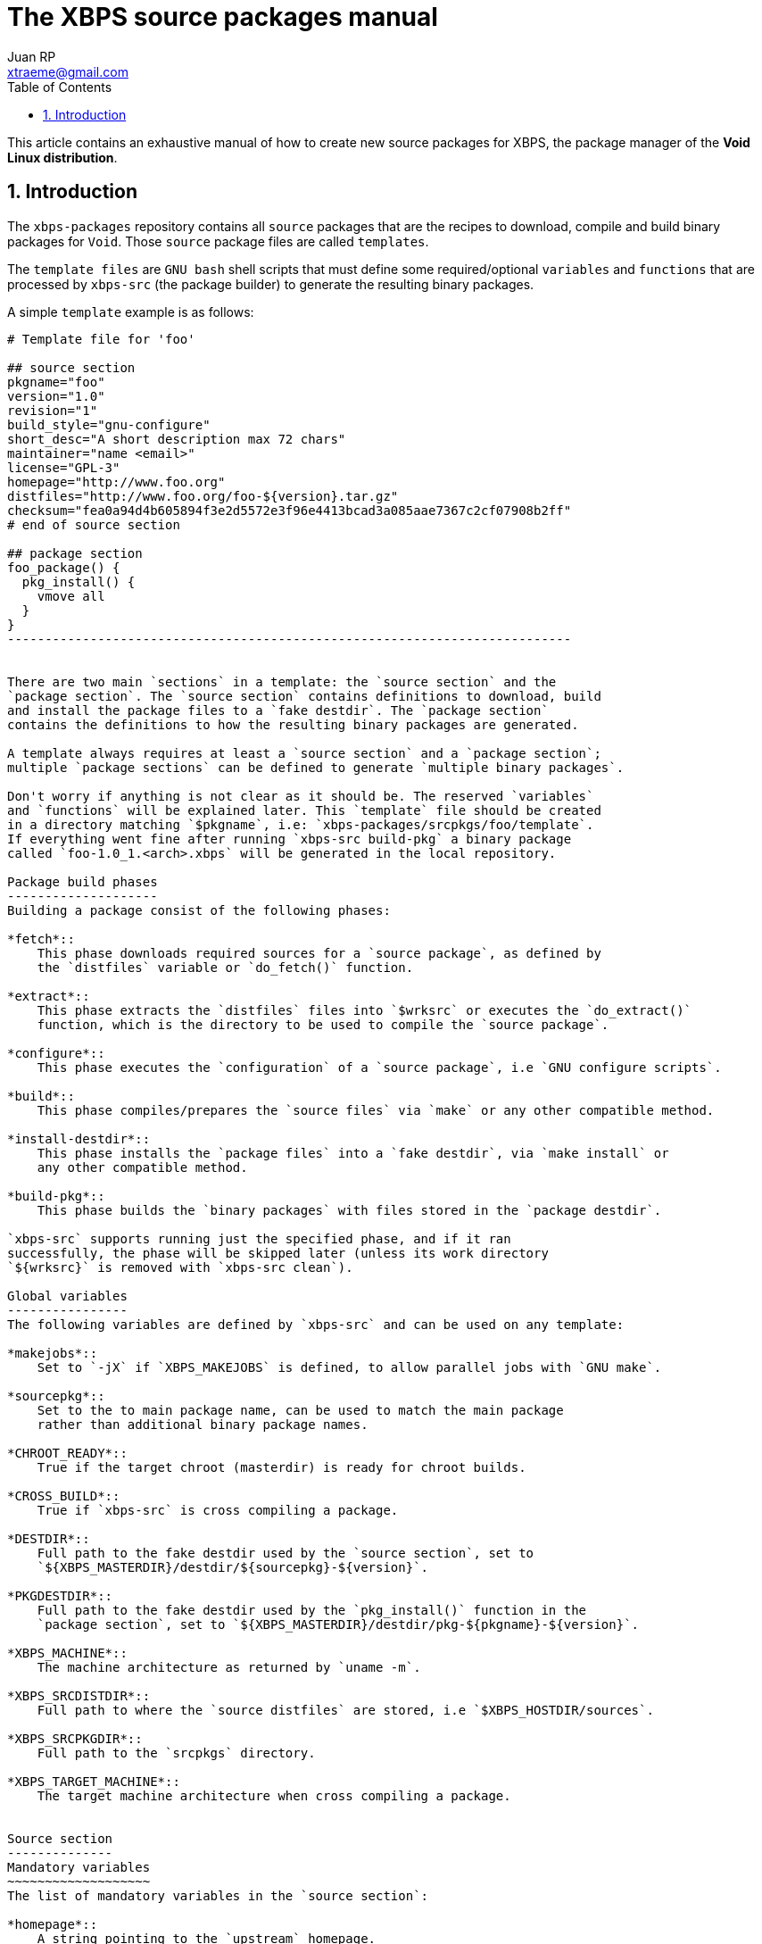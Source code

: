 The XBPS source packages manual
===============================
Juan RP <xtraeme@gmail.com>
:Author Initials: JRP
:toc:
:icons:
:numbered:
:website: http://www.voidlinux.eu

This article contains an exhaustive manual of how to create new source
packages for XBPS, the package manager of the *Void Linux distribution*.

Introduction
------------
The `xbps-packages` repository contains all `source` packages that are the
recipes to download, compile and build binary packages for `Void`.
Those `source` package files are called `templates`.

The `template files` are `GNU bash` shell scripts that must define some required/optional
`variables` and `functions` that are processed by `xbps-src` (the package builder)
to generate the resulting binary packages.

A simple `template` example is as follows:

--------------------------------------------------------------------------
# Template file for 'foo'

## source section
pkgname="foo"
version="1.0"
revision="1"
build_style="gnu-configure"
short_desc="A short description max 72 chars"
maintainer="name <email>"
license="GPL-3"
homepage="http://www.foo.org"
distfiles="http://www.foo.org/foo-${version}.tar.gz"
checksum="fea0a94d4b605894f3e2d5572e3f96e4413bcad3a085aae7367c2cf07908b2ff"
# end of source section

## package section
foo_package() {
  pkg_install() {
    vmove all
  }
}
---------------------------------------------------------------------------


There are two main `sections` in a template: the `source section` and the
`package section`. The `source section` contains definitions to download, build
and install the package files to a `fake destdir`. The `package section`
contains the definitions to how the resulting binary packages are generated.

A template always requires at least a `source section` and a `package section`;
multiple `package sections` can be defined to generate `multiple binary packages`.

Don't worry if anything is not clear as it should be. The reserved `variables`
and `functions` will be explained later. This `template` file should be created
in a directory matching `$pkgname`, i.e: `xbps-packages/srcpkgs/foo/template`.
If everything went fine after running `xbps-src build-pkg` a binary package
called `foo-1.0_1.<arch>.xbps` will be generated in the local repository.

Package build phases
--------------------
Building a package consist of the following phases:

*fetch*::
    This phase downloads required sources for a `source package`, as defined by
    the `distfiles` variable or `do_fetch()` function.

*extract*::
    This phase extracts the `distfiles` files into `$wrksrc` or executes the `do_extract()`
    function, which is the directory to be used to compile the `source package`.

*configure*::
    This phase executes the `configuration` of a `source package`, i.e `GNU configure scripts`.

*build*::
    This phase compiles/prepares the `source files` via `make` or any other compatible method.

*install-destdir*::
    This phase installs the `package files` into a `fake destdir`, via `make install` or
    any other compatible method.

*build-pkg*::
    This phase builds the `binary packages` with files stored in the `package destdir`.

`xbps-src` supports running just the specified phase, and if it ran
successfully, the phase will be skipped later (unless its work directory
`${wrksrc}` is removed with `xbps-src clean`).

Global variables
----------------
The following variables are defined by `xbps-src` and can be used on any template:

*makejobs*::
    Set to `-jX` if `XBPS_MAKEJOBS` is defined, to allow parallel jobs with `GNU make`.

*sourcepkg*::
    Set to the to main package name, can be used to match the main package
    rather than additional binary package names.

*CHROOT_READY*::
    True if the target chroot (masterdir) is ready for chroot builds.

*CROSS_BUILD*::
    True if `xbps-src` is cross compiling a package.

*DESTDIR*::
    Full path to the fake destdir used by the `source section`, set to
    `${XBPS_MASTERDIR}/destdir/${sourcepkg}-${version}`.

*PKGDESTDIR*::
    Full path to the fake destdir used by the `pkg_install()` function in the
    `package section`, set to `${XBPS_MASTERDIR}/destdir/pkg-${pkgname}-${version}`.

*XBPS_MACHINE*::
    The machine architecture as returned by `uname -m`.

*XBPS_SRCDISTDIR*::
    Full path to where the `source distfiles` are stored, i.e `$XBPS_HOSTDIR/sources`.

*XBPS_SRCPKGDIR*::
    Full path to the `srcpkgs` directory.

*XBPS_TARGET_MACHINE*::
    The target machine architecture when cross compiling a package.


Source section
--------------
Mandatory variables
~~~~~~~~~~~~~~~~~~~
The list of mandatory variables in the `source section`:

*homepage*::
    A string pointing to the `upstream` homepage.

*license*::
    A string matching any license file available in `/usr/share/licenses`.
    Multiple licenses should be separated by commas, i.e `GPL-3, LGPL-2.1`.

*maintainer*::
    A string in the form of `name <user@domain>`.

*pkgname*::
    A string with the package name, matching `srcpkgs/<pkgname>`.

*revision*::
    A number that must be set to 1 when the `source package` is created, or
    updated to a new `upstream version`. This should only be increased when
    the generated `binary packages` have been modified.

*short_desc*::
    A string with a brief description for this package. Max 72 chars.

*version*::
    A string with the package version. Must not contain dashes and at least
    one digit is required.


Optional variables
~~~~~~~~~~~~~~~~~~
*hostmakedepends*::
    The list of `host` dependencies required to build the package. Dependencies
    can be specified with the following version comparators: `<`, `>`, `<=`, `>=`
    or `foo-1.0_1` to match an exact version. If version comparator is not
    defined (just a package name), the version comparator is automatically set to `>=0`.
    Example `hostmakedepends="foo blah<1.0"`.

*makedepends*::
    The list of `target` dependencies required to build the package. Dependencies
    can be specified with the following version comparators: `<`, `>`, `<=`, `>=`
    or `foo-1.0_1` to match an exact version. If version comparator is not
    defined (just a package name), the version comparator is automatically set to `>=0`.
    Example `makedepends="foo blah>=1.0"`.

*bootstrap*::
    If enabled the source package is considered to be part of the `bootstrap`
    process and required to be able to build packages in the chroot. Only a
    small number of packages must set this property.

*distfiles*::
    The full URL to the `upstream` source distribution files. Multiple files
    can be separated by blanks. The files must end in `.tar.lzma`, `.tar.xz`,
    `.txz`, `.tar.bz2`, `.tbz`, `.tar.gz`, `.tgz`, `.gz`, `.bz2`, `.tar` or
    `.zip`. Example `distfiles="http://foo.org/foo-1.0.tar.gz"`

*checksum*::
    The `sha256` digests matching `${distfiles}`. Multiple files can be
    separated by blanks. Please note that the order must be the same than
    was used in `${distfiles}`. Example `checksum="kkas00xjkjas"`

*long_desc*::
   A long description of the main package. Max 80 chars per line and must
   not contain the following characters: `&`, `<`, `>`.

*wrksrc*::
    The directory name where the package sources are extracted, by default
    set to `${pkgname}-${version}`.

*build_wrksrc*::
    A directory relative to `${wrksrc}` that will be used when building the package.

*create_wrksrc*::
    Enable it to create the `${wrksrc}` directory. Required if a package
    contains multiple `distfiles`.

*only_for_archs*::
    This expects a separated list of architectures where the package can be
    built matching `uname -m` output. Example `only_for_archs="x86_64 armv6l"`

*build_style*::
    This specifies the `build method` for a package. Read below to know more
    about the available package `build methods`. If `build_style` is not set,
    the package must define at least a `do_install()` function, and optionally
    more build phases as such `do_configure()`, `do_build()`, etc.

*create_srcdir*::
    This creates a directory in `${XBPS_SRCDISTDIR}` as such `${pkgname}-${version}`
    to store the package sources at the `extract` phase. Required in packages that
    use unversioned ${distfiles}`.

*configure_script*::
    The name of the `configure` script to execute at the `configure` phase if
    `${build_style}` is set to `configure` or `gnu-configure` build methods.
    By default set to `./configure`.

*configure_args*::
    The arguments to be passed in to the `configure` script if `${build_style}`
    is set to `configure` or `gnu-configure` build methods. By default, prefix
    must be set to `/usr`. In `gnu-configure` packages, some options are already
    set by default: `--prefix=/usr --sysconfdir=/etc --infodir=/usr/share/info --mandir=/usr/share/man --localstatedir=/var`.

*make_cmd*::
    The executable to run at the `build` phase if `${build_style}` is set to
    `configure`, `gnu-configure` or `gnu-makefile` build methods.
    By default set to `make`.

*make_build_args*::
    The arguments to be passed in to `${make_cmd}` at the build phase if
    `${build_style}` is set to `configure`, `gnu-configure` or `gnu_makefile`
    build methods. Unset by default.

*make_install_args*::
    The arguments to be passed in to `${make_cmd}` at the `install-destdir`
    phase if `${build_style}` is set to `configure`, `gnu-configure` or
    `gnu_makefile` build methods. Unset by default.

*make_build_target*::
    The target to be passed in to `${make_cmd}` at the build phase if
    `${build_style}` is set to `configure`, `gnu-configure` or `gnu_makefile`
    build methods. Unset by default (`all` target).

*make_install_target*::
    The target to be passed in to `${make_cmd}` at the `install-destdir` phase
    if `${build_style}` is set to `configure`, `gnu-configure` or `gnu_makefile`
    build methods. By default set to `DESTDIR=${DESTDIR} install`.

*patch_args*::
    The arguments to be passed in to the `patch(1)` command when applying
    patches to the package sources after `do_extract()`. Patches are stored in
    `srcpkgs/<pkgname>/patches` and must be in `-p0` format. By default set to `-Np0`.

*disable_parallel_build*::
    If set the package won't be built in parallel and `XBPS_MAKEJOBS` has no effect.

*keep_libtool_archives*::
    If enabled the `GNU Libtool` archives won't be removed. By default those
    files are always removed automatically.

*skip_extraction*::
    A list of filenames that should not be extracted in the `extract` phase.
    This must match the basename of any url defined in `${distfiles}`.
    Example `skip_extraction="foo-${version}.tar.gz"`.

*force_debug_pkgs*::
    If enabled binary packages with debugging symbols will be generated
    even if `XBPS_DEBUG_PKGS` is disabled in `xbps-src.conf` or in the
    `command line arguments`.

build style scripts
~~~~~~~~~~~~~~~~~~~
The `build_style` variable specifies the build method to build and install a
package. It expects the name of any available script in the
`/usr/share/xbps-src/build_style` directory. Please note that required packages
to execute a `build_style` script must be defined via `hostmakedepends`.

The current list of available `build_style` scripts is the following:

*cmake*::
    For packages that use the CMake build system, configuration arguments
    can be passed in via `configure_args`.

*configure*::
    For packages that use non-GNU configure scripts, at least `--prefix=/usr`
    should be passed in via `configure_args`.

*gnu-configure*::
    For packages that use GNU configure scripts, additional configuration
    arguments can be passed in via `configure_args`.

*gnu-makefile*::
    For packages that use GNU make, build arguments can be passed in via
    `make_build_args` and install arguments via `make_install_args`. The build
    target can be overriden via `make_build_target` and the install target

*meta*::
    For `meta-packages`, i.e packages that only install local files or simply
    depend on additional packages.

*perl-ModuleBuild*::
    For packages that use the Perl
    http://search.cpan.org/~leont/Module-Build-0.4202/lib/Module/Build.pm[Module::Build] method.

*perl*::
    For packages that use the Perl
    http://perldoc.perl.org/ExtUtils/MakeMaker.html[ExtUtils::MakeMaker] build method.

*python-module*::
    For packages that use the Python module build method (setup.py).

*waf3*::
   For packages that use the Python3 `waf` build method with python3.

*waf*::
   For packages that use the Python `waf` method with python2.

Functions
~~~~~~~~~
The following functions can be defined to change the behavior of how the
package is downloaded, compiled and installed.

*do_fetch()*::
    if defined and `distfiles` is not set, use it to fetch the required sources.

*do_extract()*::
    if defined and `distfiles` is not set, use it to extract the required sources.

*post_extract()*::
    Actions to execute after `do_extract()`.

*pre_configure()*::
    Actions to execute after `post_extract()`.

*do_configure()*::
    Actions to execute to configure the package; `${configure_args}` should
    still be passed in if it's a GNU configure script.

*post_configure()*::
    Actions to execute after `do_configure()`.

*pre_build()*::
    Actions to execute after `post_configure()`.

*do_build()*::
    Actions to execute to build the package.

*post_build()*::
    Actions to execute after `do_build()`.

*pre_install()*::
    Actions to execute after `post_build()`.

*do_install()*::
    Actions to execute to install the packages files into the `fake destdir`.

*post_install()*::
    Actions to execute after `do_install()`.

NOTE: A function defined in a template has preference over the same function
defined by a `build_style` script.
